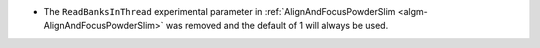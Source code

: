 - The ``ReadBanksInThread`` experimental parameter in :ref:`AlignAndFocusPowderSlim <algm-AlignAndFocusPowderSlim>` was removed and the default of 1 will always be used.
